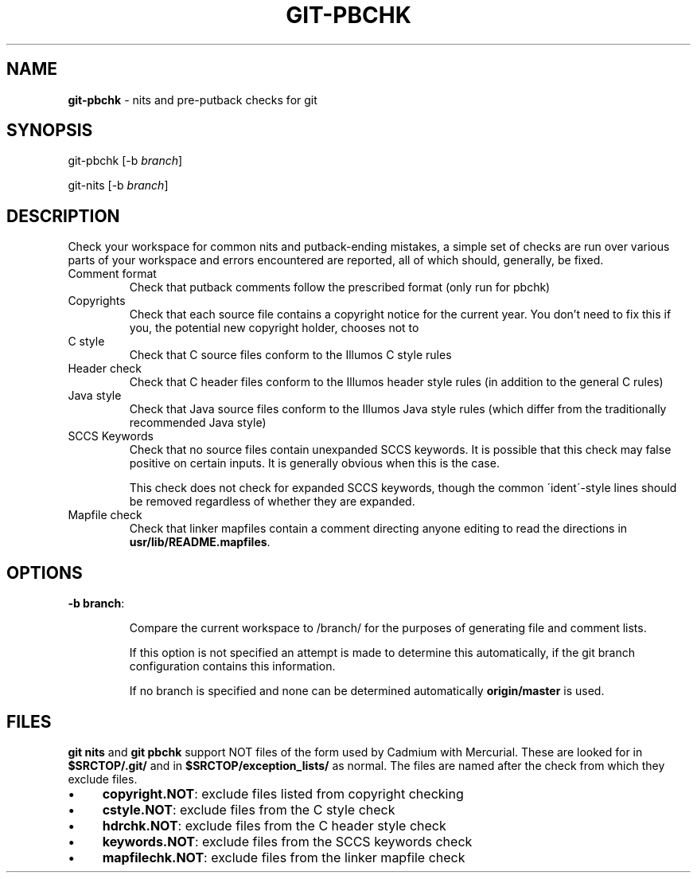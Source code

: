 '\" t
.\"
.\" This file and its contents are supplied under the terms of the
.\" Common Development and Distribution License ("CDDL"), version 1.0.
.\" You may only use this file in accordance with the terms of version
.\" 1.0 of the CDDL.
.\"
.\" A full copy of the text of the CDDL should have accompanied this
.\" source.  A copy of the CDDL is also available via the Internet at
.\" http://www.illumos.org/license/CDDL.
.\"
.\"
.\" Copyright 2011 Richard Lowe.
.\" Copyright 2015 Elysium Digital, L.L.C.
.\"

.TH "GIT\-PBCHK" "1ONBLD" "April 23, 2015" "" ""

.SH "NAME"
\fBgit\-pbchk\fR \- nits and pre\-putback checks for git

.SH "SYNOPSIS"
git\-pbchk [\-b \fIbranch\fR]

.P
git\-nits [\-b \fIbranch\fR]

.SH "DESCRIPTION"
Check your workspace for common nits and putback\-ending mistakes, a simple set of checks are run over various parts of your workspace and errors encountered are reported, all of which should, generally, be fixed\.

.TP
Comment format
Check that putback comments follow the prescribed format (only run for pbchk)

.TP
Copyrights
Check that each source file contains a copyright notice for the current
year\. You don't need to fix this if you, the potential new copyright holder, chooses not to

.TP
C style
Check that C source files conform to the Illumos C style rules

.TP
Header check
Check that C header files conform to the Illumos header style rules (in addition to the general C rules)

.TP
Java style
Check that Java source files conform to the Illumos Java style rules (which differ from the traditionally recommended Java style)

.TP
SCCS Keywords
Check that no source files contain unexpanded SCCS keywords\. It is possible that this check may false positive on certain inputs\. It is generally obvious when this is the case\.

.IP
This check does not check for expanded SCCS keywords, though the common \'ident\'\-style lines should be removed regardless of whether they are expanded\.

.TP
Mapfile check
Check that linker mapfiles contain a comment directing anyone editing to read the directions in \fBusr/lib/README\.mapfiles\fR\.

.SH "OPTIONS"

.TP
\fB\-b branch\fR:

.IP
Compare the current workspace to /branch/ for the purposes of generating file and comment lists\.

.IP
If this option is not specified an attempt is made to determine this automatically, if the git branch configuration contains this information\.

.IP
If no branch is specified and none can be determined automatically \fBorigin/master\fR is used\.

.SH "FILES"
\fBgit nits\fR and \fBgit pbchk\fR support NOT files of the form used by Cadmium with Mercurial\. These are looked for in \fB$SRCTOP/\.git/\fR and in \fB$SRCTOP/exception_lists/\fR as normal\. The files are named after the check from which they exclude files\.

.IP "\(bu" 4
\fBcopyright\.NOT\fR: exclude files listed from copyright checking

.IP "\(bu" 4
\fBcstyle\.NOT\fR: exclude files from the C style check

.IP "\(bu" 4
\fBhdrchk\.NOT\fR: exclude files from the C header style check

.IP "\(bu" 4
\fBkeywords\.NOT\fR: exclude files from the SCCS keywords check

.IP "\(bu" 4
\fBmapfilechk\.NOT\fR: exclude files from the linker mapfile check

.IP "" 0

